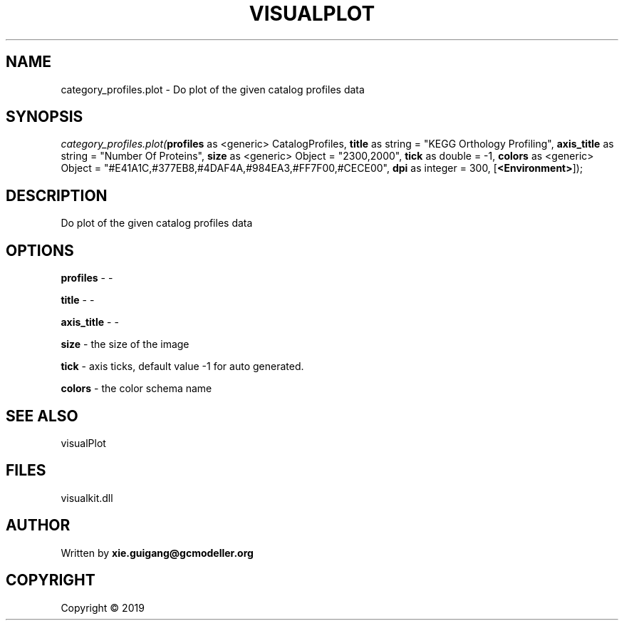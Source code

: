 .\" man page create by R# package system.
.TH VISUALPLOT 2 2000-01-01 "category_profiles.plot" "category_profiles.plot"
.SH NAME
category_profiles.plot \- Do plot of the given catalog profiles data
.SH SYNOPSIS
\fIcategory_profiles.plot(\fBprofiles\fR as <generic> CatalogProfiles, 
\fBtitle\fR as string = "KEGG Orthology Profiling", 
\fBaxis_title\fR as string = "Number Of Proteins", 
\fBsize\fR as <generic> Object = "2300,2000", 
\fBtick\fR as double = -1, 
\fBcolors\fR as <generic> Object = "#E41A1C,#377EB8,#4DAF4A,#984EA3,#FF7F00,#CECE00", 
\fBdpi\fR as integer = 300, 
[\fB<Environment>\fR]);\fR
.SH DESCRIPTION
.PP
Do plot of the given catalog profiles data
.PP
.SH OPTIONS
.PP
\fBprofiles\fB \fR\- -
.PP
.PP
\fBtitle\fB \fR\- -
.PP
.PP
\fBaxis_title\fB \fR\- -
.PP
.PP
\fBsize\fB \fR\- the size of the image
.PP
.PP
\fBtick\fB \fR\- axis ticks, default value -1 for auto generated.
.PP
.PP
\fBcolors\fB \fR\- the color schema name
.PP
.SH SEE ALSO
visualPlot
.SH FILES
.PP
visualkit.dll
.PP
.SH AUTHOR
Written by \fBxie.guigang@gcmodeller.org\fR
.SH COPYRIGHT
Copyright ©  2019
